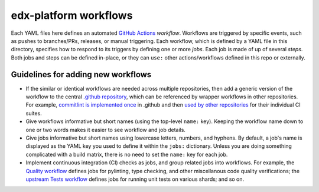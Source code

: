 edx-platform workflows
######################

Each YAML files here defines an automated `GitHub Actions`_ *workflow*. Workflows are triggered by specific events, such as pushes to branches/PRs, releases, or manual triggering. Each workflow, which is defined by a YAML file in this directory, specifies how to respond to its triggers by defining one or more *jobs*. Each job is made of up of several *steps*. Both jobs and steps can be defined in-place, or they can ``use:`` other actions/workflows defined in this repo or externally.

.. _GitHub Actions: https://docs.github.com/en/actions

Guidelines for adding new workflows
***********************************

* If the similar or identical workflows are needed across multiple repositories, then add a generic version of the workflow to the central `.github repository`_, which can be referenced by wrapper workflows in other repositories. For example, `commitlint is implemented once`_ in .github and then `used by other repositories`_ for their individual CI suites.
* Give workflows informative but short names (using the top-level ``name:`` key). Keeping the workflow name down to one or two words makes it easier to see workflow and job details.
* Give jobs informative but short names using lowercase letters, numbers, and hyphens. By default, a job's name is displayed as the YAML key you used to define it within the ``jobs:`` dictionary. Unless you are doing something complicated with a build matrix, there is no need to set the ``name:`` key for each job.
* Implement continuous integration (CI) checks as jobs, and group related jobs into workflows. For example, the `Quality workflow`_ defines jobs for pylinting, type checking, and other miscellanous code quality verifications; the `upstream Tests workflow`_ defines jobs for running unit tests on various shards; and so on.


.. _.github repository: https://github.com/openedx/.github
.. _commitlint is implemented once: https://github.com/openedx/.github/blob/master/.github/workflows/commitlint.yml
.. _used by other repositories: https://github.com/openedx/edx-platform/blob/master/.github/workflows/ci-commitlint.yml
.. _Quality workflow: https://github.com/openedx/edx-platform/blob/master/.github/workflows/ci-quality.yml
.. _upstream Tests workflow: https://github.com/openedx/edx-platform/blob/master/.github/workflows/ci-quality.yml

